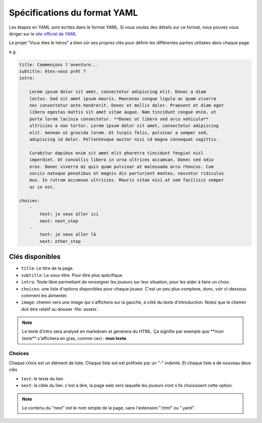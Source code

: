 =============================
Spécifications du format YAML
=============================

Les étapes en YAML sont écrites dans le format YAML. Si vous voulez des détails
sur ce format, vous pouvez vous diriger sur le `site officiel de YAML <http://yaml.org/>`_

Le projet "Vous êtes le héros" a bien sûr ses propres clés pour définir les
différentes parties utilisées dans chaque page.

e.g.

.. code-block:: yaml

    title: Commençons l'aventure...
    subtitle: êtes-vous prêt ?
    intro:

        Lorem ipsum dolor sit amet, consectetur adipiscing elit. Donec a diam
        lectus. Sed sit amet ipsum mauris. Maecenas congue ligula ac quam viverra
        nec consectetur ante hendrerit. Donec et mollis dolor. Praesent et diam eget
        libero egestas mattis sit amet vitae augue. Nam tincidunt congue enim, ut
        porta lorem lacinia consectetur. **Donec ut libero sed arcu vehicula**
        ultricies a non tortor. Lorem ipsum dolor sit amet, consectetur adipiscing
        elit. Aenean ut gravida lorem. Ut turpis felis, pulvinar a semper sed,
        adipiscing id dolor. Pellentesque auctor nisi id magna consequat sagittis.

        Curabitur dapibus enim sit amet elit pharetra tincidunt feugiat nisl
        imperdiet. Ut convallis libero in urna ultrices accumsan. Donec sed odio
        eros. Donec viverra mi quis quam pulvinar at malesuada arcu rhoncus. Cum
        sociis natoque penatibus et magnis dis parturient montes, nascetur ridiculus
        mus. In rutrum accumsan ultricies. Mauris vitae nisi at sem facilisis semper
        ac in est.

    choices:
        -
            text: je veux aller ici
            next: next_step
        -
            text: je veux aller là
            next: other_step

Clés disponibles
================

* ``title``: Le titre de la page.
* ``subtitle``: Le sous-titre. Pour être plus spécifique.
* ``intro``: Texte libre permettant de renseigner les joueurs sur leur situation,
  pour les aider à faire un choix.
* ``choices``: une liste d'options disponibles pour chaque joueur. C'est un peu
  plus complexe, donc, voir ci-dessous comment les alimenter.
* ``image``: chemin vers une image qui s'affichera sur la gauche, à côté du texte
  d'introduction. Notez que le chemin doit être relatif au dossier :file:`assets`.

.. note::

    Le texte d'intro sera analysé en markdown et générera du HTML. Ça signifie
    par exemple que \*\*mon texte\*\* s'affichera en gras, comme ceci :
    **mon texte**.


Choices
-------

Chaque choix est un élément de liste. Chaque liste est est préfixée par un "-"
indenté. Et chaque liste a de nouveau deux clés

* ``text``: le texte du lien
* ``next``: la cible du lien. c'est à dire, la page web vers laquelle les
  joueurs iront s'ils choisissent cette option.

.. note::

    Le contenu du "next" est le nom simple de la page, sans l'extension ".html"
    ou ".yaml".
